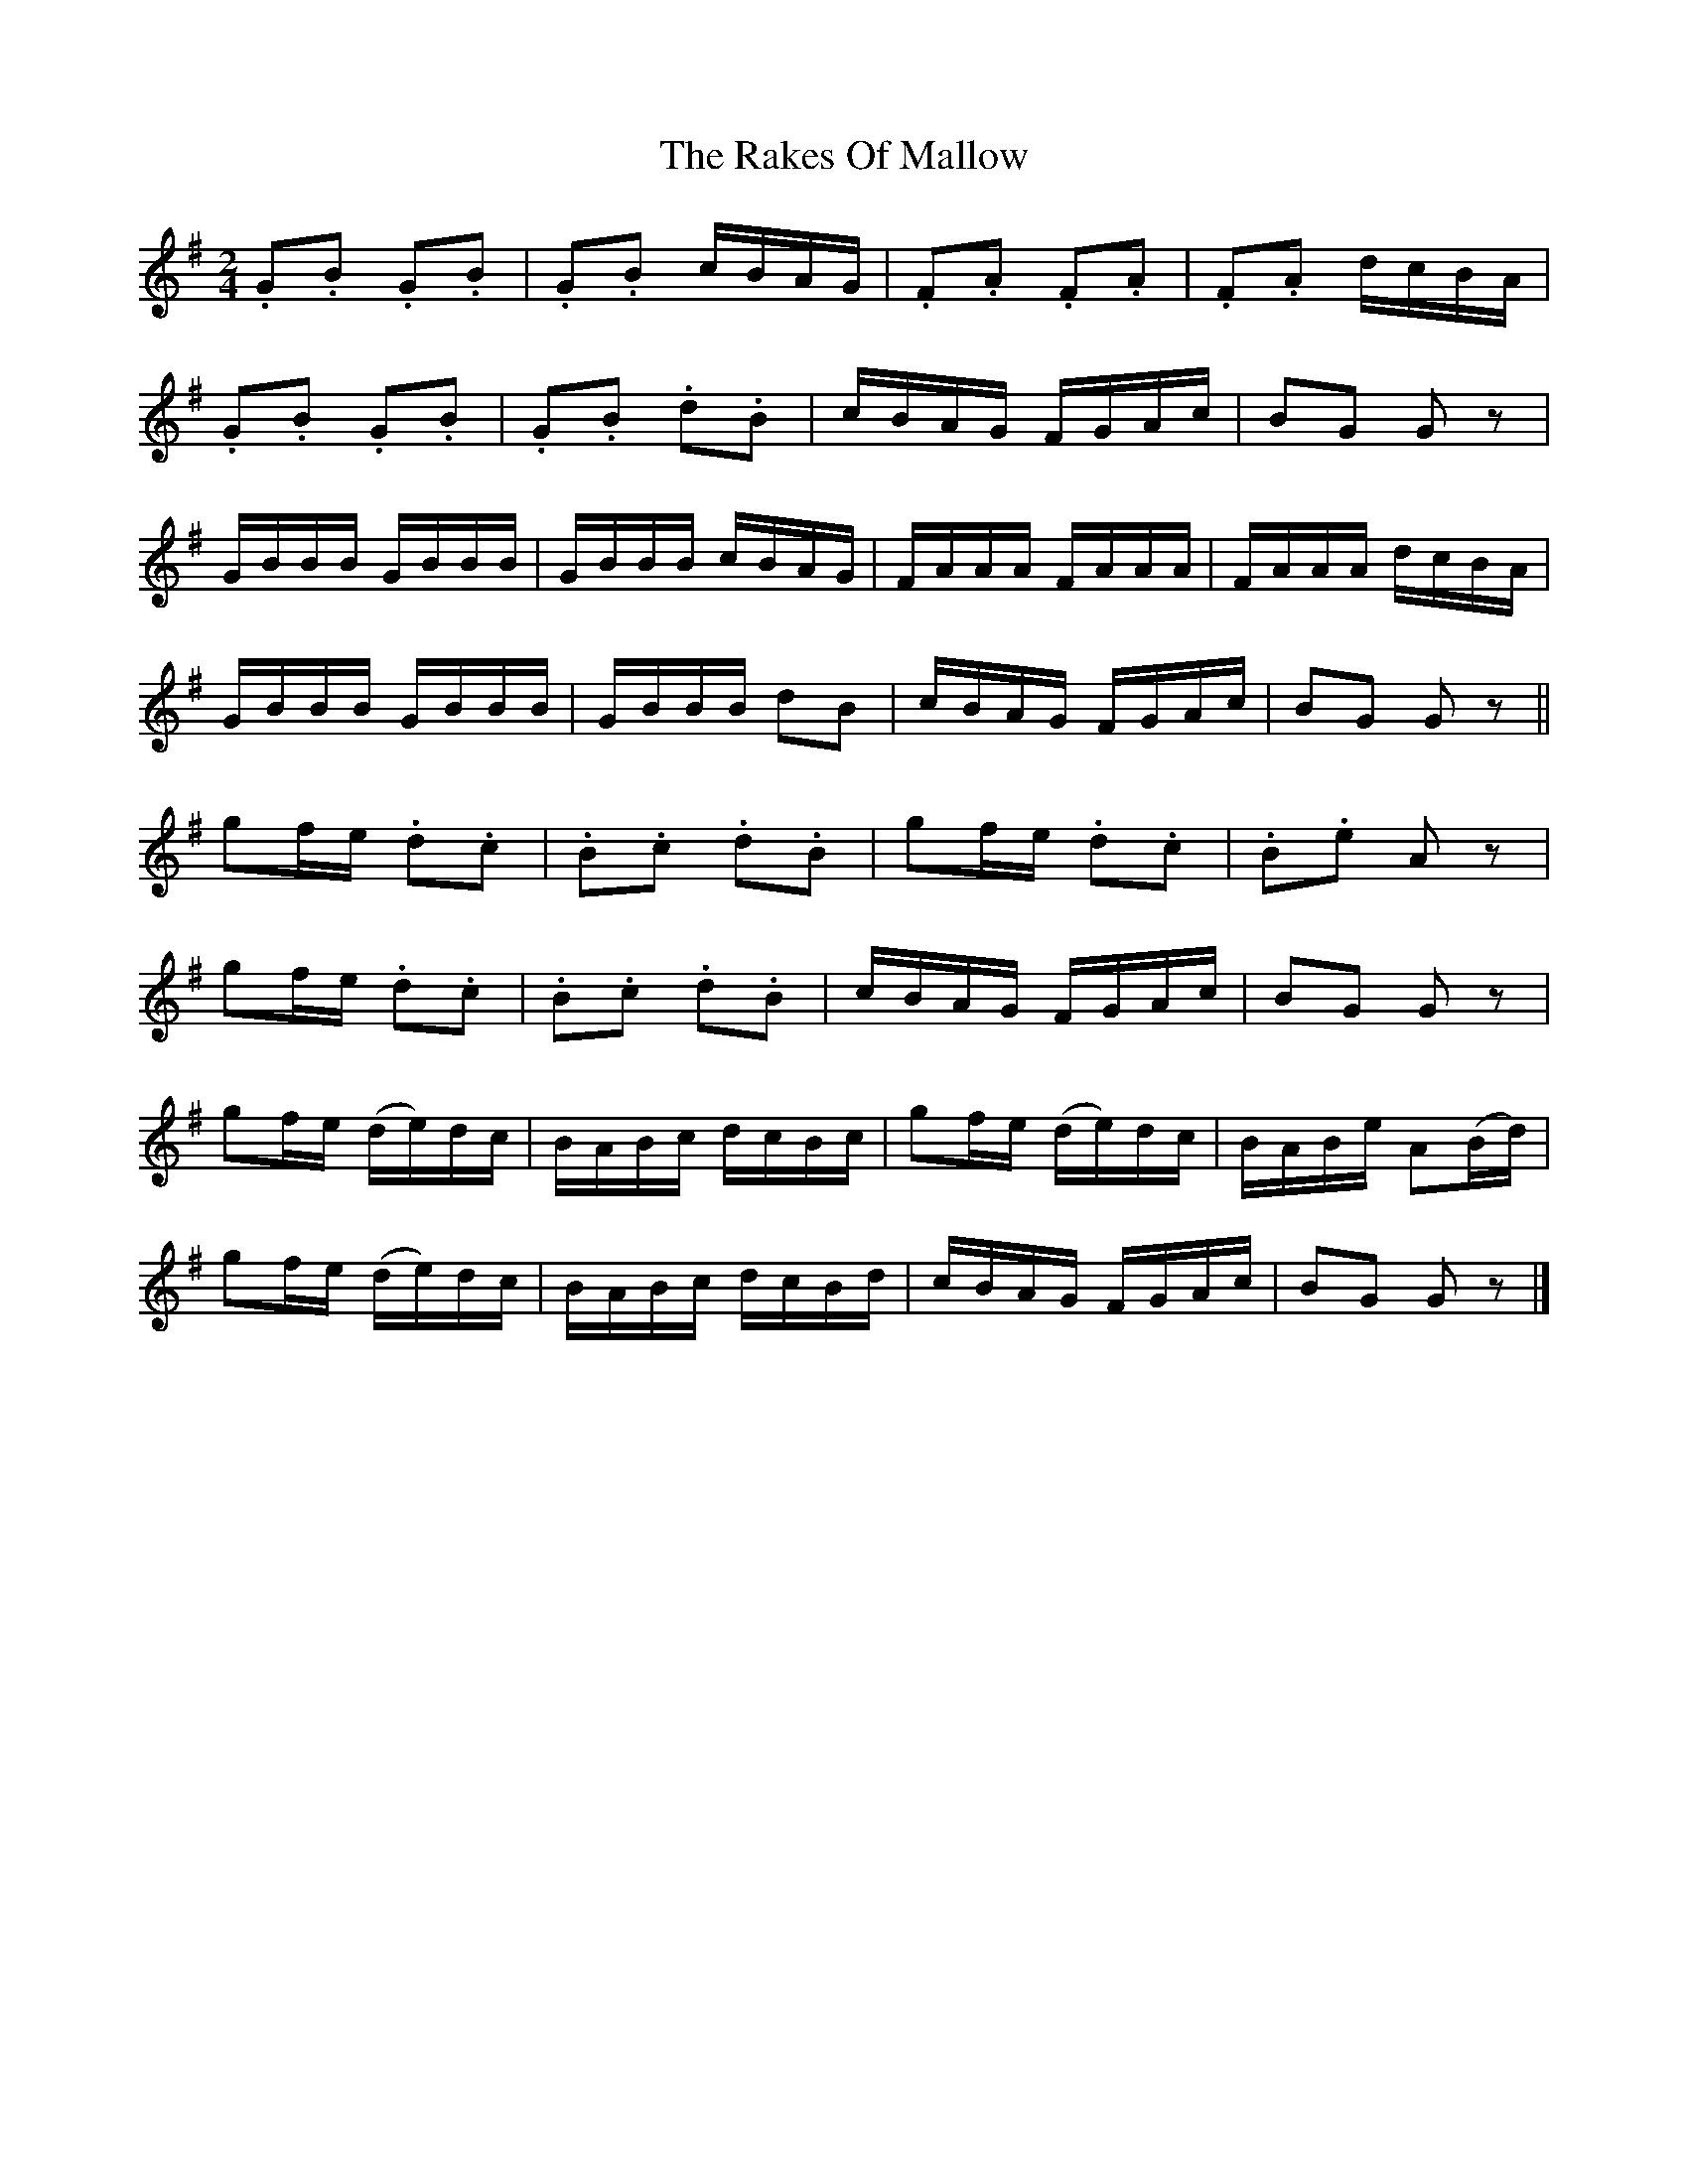 X:1814
T:The Rakes Of Mallow
M:2/4
L:1/16
B:O'Neill's 1814
N:"collected by J. O'Neill"
K:G
.G2.B2 .G2.B2 | .G2.B2   cBAG | .F2.A2 .F2.A2 | .F2.A2 dcBA   |
.G2.B2 .G2.B2 | .G2.B2 .d2.B2 |  cBAG   FGAc  |  B2G2  G2 z2  |
 GBBB   GBBB  |  GBBB   cBAG  |  FAAA   FAAA  |  FAAA  dcBA   |
 GBBB   GBBB  |  GBBB   d2B2  |  cBAG   FGAc  |  B2G2  G2 z2  ||
 g2fe  .d2.c2 | .B2.c2 .d2.B2 |  g2fe  .d2.c2 | .B2.e2 A2 z2  |
 g2fe  .d2.c2 | .B2.c2 .d2.B2 |  cBAG   FGAc  |  B2G2  G2 z2  |
 g2fe  (de)dc |  BABc   dcBc  |  g2fe  (de)dc |  BABe  A2(Bd) |
 g2fe  (de)dc |  BABc   dcBd  |  cBAG   FGAc  |  B2G2  G2 z2  |]
